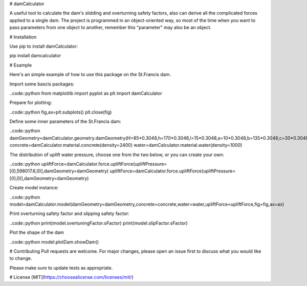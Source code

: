 # damCalculator

A useful tool to calculate the dam's slidding and overturning safety factors, also can derive all the complicated forces applied to a single dam. The project is programmed in an object-oriented way, so most of the time when you want to pass parameters from one object to another, remember this "parameter" may also be an object.

# Installation

Use pip to install damCalculator:

.. code:: bash
pip install damcalculator


# Example

Here's an simple example of how to use this package on the St.Francis dam.

Import some bascis packages:

..code::python
from matplotlib import pyplot as plt
import damCalculator



Prepare for plotting:

..code::python
fig,ax=plt.subplots()
plt.close(fig)


Define some inner parameters of the St.Francis dam:

..code::python
damGeometry=damCalculator.geometry.damGeometry(H=85*0.3048,h=170*0.3048,l=15*0.3048,a=10*0.3048,b=135*0.3048,c=30*0.3048,hu=200*0.3048,hd=20*0.3048)
concrete=damCalculator.material.concrete(density=2400)
water=damCalculator.material.water(density=1000)


The distribution of uplift water pressure, choose one from the two below, or you can create your own:

..code::python
upliftForce=damCalculator.force.upliftForce(upliftPressure=[(0,598017.6,0)],damGeometry=damGeometry)
upliftForce=damCalculator.force.upliftForce(upliftPressure=[(0,0)],damGeometry=damGeometry)

Create model instance:

..code::python
model=damCalculator.model(damGeometry=damGeometry,concrete=concrete,water=water,upliftForce=upliftForce,fig=fig,ax=ax)


Print overturning safety factor and slipping safety factor:

..code::python
print(model.overtuningFactor.oFactor)
print(model.slipFactor.sFactor)

Plot the shape of the dam

..code::python
model.plotDam.showDam()

# Contributing
Pull requests are welcome. For major changes, please open an issue first to discuss what you would like to change.

Please make sure to update tests as appropriate.

# License
[MIT](https://choosealicense.com/licenses/mit/)

